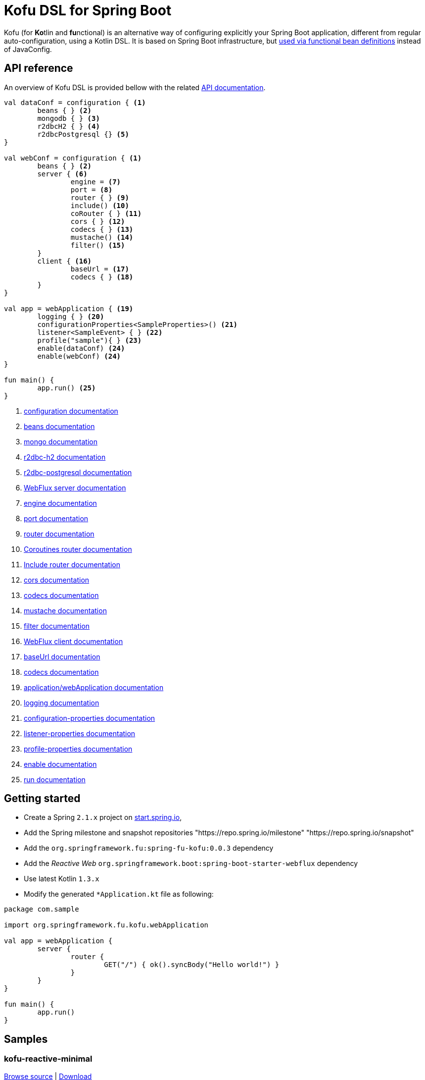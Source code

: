 :spring-fu-version: 0.0.3
:kofu-kdoc-url: http://repo.spring.io/milestone/org/springframework/fu/spring-fu-kofu/{spring-fu-version}/spring-fu-kofu-{spring-fu-version}-javadoc.jar!
:framework-kdoc-url: https://docs.spring.io/spring-framework/docs/5.1.x/kdoc-api
= Kofu DSL for Spring Boot

Kofu (for **Ko**tlin and **fu**nctional) is an alternative way of configuring explicitly your Spring Boot application,
different from regular auto-configuration, using a Kotlin DSL. It is based on Spring Boot infrastructure, but
https://github.com/spring-projects/spring-fu/tree/master/autoconfigure-adapter[used via functional bean definitions]
instead of JavaConfig.

== API reference

An overview of Kofu DSL is provided bellow with the related {kofu-kdoc-url}/kofu/index.html[API documentation].

```kotlin
val dataConf = configuration { <1>
	beans { } <2>
	mongodb { } <3>
	r2dbcH2 { } <4>
	r2dbcPostgresql {} <5>
}

val webConf = configuration { <1>
	beans { } <2>
	server { <6>
		engine = <7>
		port = <8>
		router { } <9>
		include() <10>
		coRouter { } <11>
		cors { } <12>
		codecs { } <13>
		mustache() <14>
		filter() <15>
	}
	client { <16>
		baseUrl = <17>
		codecs { } <18>
	}
}

val app = webApplication { <19>
	logging { } <20>
	configurationProperties<SampleProperties>() <21>
	listener<SampleEvent> { } <22>
	profile("sample"){ } <23>
	enable(dataConf) <24>
	enable(webConf) <24>
}

fun main() {
	app.run() <25>
}
```
<1> {kofu-kdoc-url}/kofu/org.springframework.fu.kofu/-configuration-dsl/index.html[configuration documentation]
<2> {framework-kdoc-url}/spring-framework/org.springframework.context.support/-bean-definition-dsl/index.html[beans documentation]
<3> {kofu-kdoc-url}/kofu/org.springframework.fu.kofu.mongo/-mongo-dsl/index.html[mongo documentation]
<4> {kofu-kdoc-url}/kofu/org.springframework.fu.kofu.r2dbc/r2dbc-h2.html[r2dbc-h2 documentation]
<5> {kofu-kdoc-url}/kofu/org.springframework.fu.kofu.r2dbc/r2dbc-postgresql.html[r2dbc-postgresql documentation]
<6> {kofu-kdoc-url}/kofu/org.springframework.fu.kofu.web/-web-flux-server-dsl/index.html[WebFlux server documentation]
<7> {kofu-kdoc-url}/kofu/org.springframework.fu.kofu.web/-web-flux-server-dsl/engine.html[engine documentation]
<8> {kofu-kdoc-url}/kofu/org.springframework.fu.kofu.web/-web-flux-server-dsl/port.html[port documentation]
<9> {framework-kdoc-url}/spring-framework/org.springframework.web.reactive.function.server/-router-function-dsl/index.html[router documentation]
<10> {kofu-kdoc-url}/kofu/org.springframework.fu.kofu.web/-web-flux-server-dsl/co-router.html[Coroutines router documentation]
<11> {kofu-kdoc-url}/kofu/org.springframework.fu.kofu.web/-web-flux-server-dsl/include.html[Include router documentation]
<12> {kofu-kdoc-url}/kofu/org.springframework.fu.kofu.web/cors.html[cors documentation]
<13> {kofu-kdoc-url}/kofu/org.springframework.fu.kofu.web/-web-flux-server-dsl/-web-flux-server-codec-dsl/index.html[codecs documentation]
<14> {kofu-kdoc-url}/kofu/build/dokka/kofu/org.springframework.fu.kofu.web/mustache.html[mustache documentation]
<15> {kofu-kdoc-url}/kofu/org.springframework.fu.kofu.web/-web-flux-server-dsl/filter.html[filter documentation]
<16> {kofu-kdoc-url}/kofu/org.springframework.fu.kofu.web/-web-flux-client-dsl/index.html[WebFlux client documentation]
<17> {kofu-kdoc-url}/kofu/org.springframework.fu.kofu.web/-web-flux-client-dsl/base-url.html[baseUrl documentation]
<18> {kofu-kdoc-url}/kofu/org.springframework.fu.kofu.web/-web-flux-client-dsl/-web-flux-client-codec-dsl/index.html[codecs documentation]
<19> {kofu-kdoc-url}/kofu/kofu/org.springframework.fu.kofu/-application-dsl/index.html[application/webApplication documentation]
<20> {kofu-kdoc-url}/kofu/org.springframework.fu.kofu/-logging-dsl/index.html[logging documentation]
<21> {kofu-kdoc-url}/kofu/org.springframework.fu.kofu/-configuration-dsl/configuration-properties.html[configuration-properties documentation]
<22> {kofu-kdoc-url}/kofu/org.springframework.fu.kofu/-configuration-dsl/listener.html[listener-properties documentation]
<23> {kofu-kdoc-url}/kofu/org.springframework.fu.kofu/-configuration-dsl/profile.html[profile-properties documentation]
<24> {kofu-kdoc-url}/kofu/org.springframework.fu.kofu/-configuration-dsl/enable.html[enable documentation]
<25> {kofu-kdoc-url}/kofu/org.springframework.fu.kofu/-kofu-application/run.html[run documentation]

== Getting started

* Create a Spring `2.1.x` project on https://start.spring.io/#!language=kotlin[start.spring.io],
* Add the Spring milestone and snapshot repositories "https://repo.spring.io/milestone" "https://repo.spring.io/snapshot"
* Add the `org.springframework.fu:spring-fu-kofu:{spring-fu-version}` dependency
* Add the _Reactive Web_ `org.springframework.boot:spring-boot-starter-webflux` dependency
* Use latest Kotlin `1.3.x`
* Modify the generated `*Application.kt` file as following:

```kotlin
package com.sample

import org.springframework.fu.kofu.webApplication

val app = webApplication {
	server {
		router {
			GET("/") { ok().syncBody("Hello world!") }
		}
	}
}

fun main() {
	app.run()
}
```

== Samples

=== kofu-reactive-minimal

https://github.com/spring-projects/spring-fu/tree/master/samples/kofu-reactive-minimal[Browse source] |
http://repo.spring.io/milestone/org/springframework/fu/spring-fu-samples-kofu-reactive-minimal/{spring-fu-version}/spring-fu-samples-kofu-reactive-minimal-{spring-fu-version}.zip[Download]

This is a sample project for a Spring Boot Reactive web application with Kofu configuration which provides a
`http://localhost:8080/` endpoint that displays "Hello world!" and an `http://localhost:8080/api` with a JSON
endpoint.

You can run compile and run it as a https://github.com/oracle/graal/tree/master/substratevm[Graal native image]
(GraalVM 1.0 RC10+) by running `./build.sh` then `./com.sample.applicationkt`.

=== kofu-reactive-mongodb

https://github.com/spring-projects/spring-fu/tree/master/samples/kofu-reactive-mongodb[Browse source] |
http://repo.spring.io/milestone/org/springframework/fu/spring-fu-samples-kofu-reactive-mongodb/{spring-fu-version}/spring-fu-samples-kofu-reactive-mongodb-{spring-fu-version}.zip[Download]

This is a sample project for a Spring Boot Reactive web application with Kofu configuration and a Reactive MongoDB backend.

=== kofu-reactive-r2dbc

https://github.com/spring-projects/spring-fu/tree/master/samples/kofu-reactive-r2dbc[Browse source] |
http://repo.spring.io/milestone/org/springframework/fu/spring-fu-samples-kofu-reactive-r2dbc/{spring-fu-version}/spring-fu-samples-kofu-reactive-r2dbc-{spring-fu-version}.zip[Download]

This is a sample project for a Spring Boot Reactive web application with Kofu configuration and a R2DBC backend.

=== kofu-coroutines-mongodb

https://github.com/spring-projects/spring-fu/tree/master/samples/kofu-coroutines-mongodb[Browse source] |
http://repo.spring.io/milestone/org/springframework/fu/spring-fu-samples-kofu-coroutines-mongodb/{spring-fu-version}/spring-fu-samples-kofu-coroutines-mongodb-{spring-fu-version}.zip[Download]

This is a sample project for a Spring Boot Coroutines web application with Kofu configuration and a Reactive MongoDB backend.

=== kofu-coroutines-r2dbc

https://github.com/spring-projects/spring-fu/tree/master/samples/kofu-coroutines-r2dbc[Browse source] |
http://repo.spring.io/milestone/org/springframework/fu/spring-fu-samples-kofu-coroutines-r2dbc/{spring-fu-version}/spring-fu-samples-kofu-coroutines-r2dbc-{spring-fu-version}.zip[Download]

This is a sample project for a Spring Boot Coroutines web application with Kofu configuration and a R2DBC backend.
